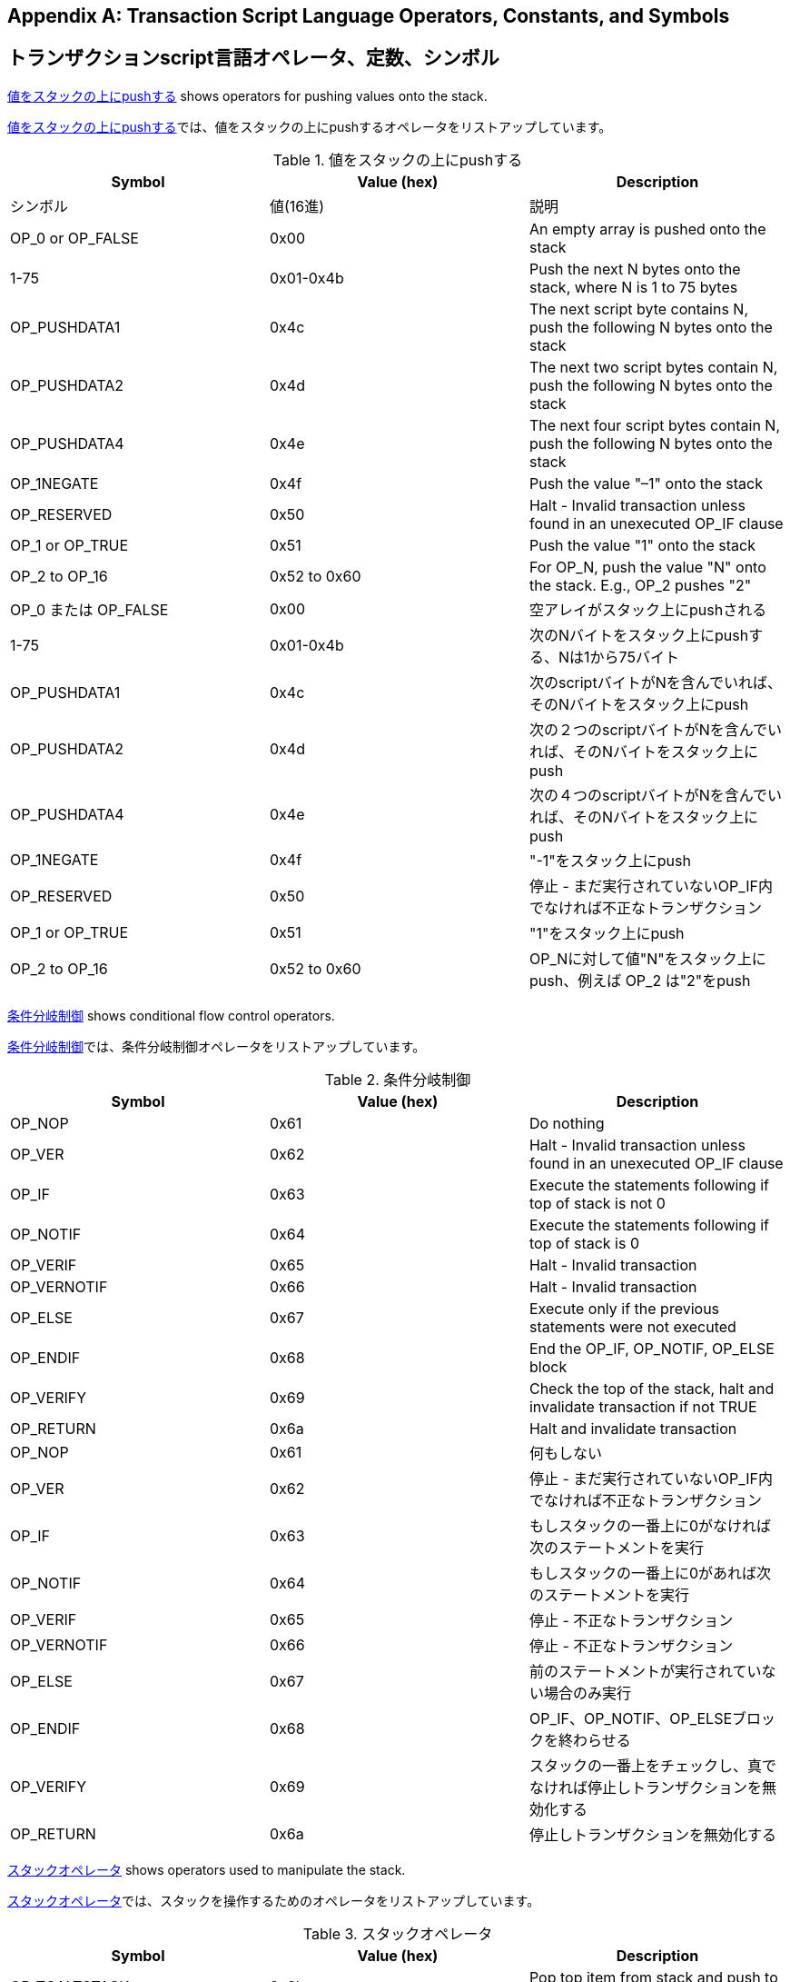 [[tx_script_ops]]
[appendix]
== Transaction Script Language Operators, Constants, and Symbols
== トランザクションscript言語オペレータ、定数、シンボル

((("Script language", id="ix_appdx-scriptops-asciidoc0", range="startofrange")))((("Script language","reserved operator codes", id="ix_appdx-scriptops-asciidoc1", range="startofrange")))<<tx_script_ops_table_pushdata>> shows operators for pushing values onto the stack.((("Script language","push operators")))

((("Script language", id="ix_appdx-scriptops-asciidoc0", range="startofrange")))((("Script language","reserved operator codes", id="ix_appdx-scriptops-asciidoc1", range="startofrange")))<<tx_script_ops_table_pushdata>>では、値をスタックの上にpushするオペレータをリストアップしています。((("Script language","push operators")))

[[tx_script_ops_table_pushdata]]
.Push value onto stack
.値をスタックの上にpushする
[options="header"]
|=======
| Symbol | Value (hex) | Description
| シンボル | 値(16進) | 説明
| OP_0 or OP_FALSE | 0x00 | An empty array is pushed onto the stack
| 1-75 | 0x01-0x4b | Push the next N bytes onto the stack, where N is 1 to 75 bytes
| OP_PUSHDATA1 | 0x4c | The next script byte contains N, push the following N bytes onto the stack
| OP_PUSHDATA2 | 0x4d | The next two script bytes contain N, push the following N bytes onto the stack
| OP_PUSHDATA4 | 0x4e | The next four script bytes contain N, push the following N bytes onto the stack
| OP_1NEGATE | 0x4f | Push the value "–1" onto the stack
| OP_RESERVED | 0x50 | Halt - Invalid transaction unless found in an unexecuted OP_IF clause
| OP_1 or OP_TRUE| 0x51 | Push the value "1" onto the stack
| OP_2 to OP_16 | 0x52 to 0x60 |  For OP_N, push the value "N" onto the stack. E.g., OP_2 pushes "2"
| OP_0 または OP_FALSE | 0x00 | 空アレイがスタック上にpushされる
| 1-75 | 0x01-0x4b | 次のNバイトをスタック上にpushする、Nは1から75バイト
| OP_PUSHDATA1 | 0x4c | 次のscriptバイトがNを含んでいれば、そのNバイトをスタック上にpush
| OP_PUSHDATA2 | 0x4d | 次の２つのscriptバイトがNを含んでいれば、そのNバイトをスタック上にpush
| OP_PUSHDATA4 | 0x4e | 次の４つのscriptバイトがNを含んでいれば、そのNバイトをスタック上にpush
| OP_1NEGATE | 0x4f | "-1"をスタック上にpush
| OP_RESERVED | 0x50 | 停止 - まだ実行されていないOP_IF内でなければ不正なトランザクション
| OP_1 or OP_TRUE| 0x51 | "1"をスタック上にpush
| OP_2 to OP_16 | 0x52 to 0x60 |  OP_Nに対して値"N"をスタック上にpush、例えば OP_2 は"2"をpush
|=======

<<tx_script_ops_table_control>> shows conditional flow control operators.((("Script language","conditional flow operators")))

<<tx_script_ops_table_control>>では、条件分岐制御オペレータをリストアップしています。((("Script language","conditional flow operators")))

[[tx_script_ops_table_control]]
.Conditional flow control
.条件分岐制御
[options="header"]
|=======
| Symbol | Value (hex) | Description
| OP_NOP | 0x61 | Do nothing
| OP_VER | 0x62 | Halt - Invalid transaction unless found in an unexecuted OP_IF clause
| OP_IF | 0x63 | Execute the statements following if top of stack is not 0
| OP_NOTIF | 0x64 | Execute the statements following if top of stack is 0
| OP_VERIF | 0x65 | Halt - Invalid transaction
| OP_VERNOTIF | 0x66 | Halt - Invalid transaction
| OP_ELSE | 0x67 | Execute only if the previous statements were not executed
| OP_ENDIF | 0x68 | End the OP_IF, OP_NOTIF, OP_ELSE block
| OP_VERIFY | 0x69 | Check the top of the stack, halt and invalidate transaction if not TRUE
| OP_RETURN | 0x6a | Halt and invalidate transaction
| OP_NOP | 0x61 | 何もしない
| OP_VER | 0x62 | 停止 - まだ実行されていないOP_IF内でなければ不正なトランザクション
| OP_IF | 0x63 | もしスタックの一番上に0がなければ次のステートメントを実行
| OP_NOTIF | 0x64 | もしスタックの一番上に0があれば次のステートメントを実行
| OP_VERIF | 0x65 | 停止 - 不正なトランザクション
| OP_VERNOTIF | 0x66 | 停止 - 不正なトランザクション
| OP_ELSE | 0x67 | 前のステートメントが実行されていない場合のみ実行
| OP_ENDIF | 0x68 | OP_IF、OP_NOTIF、OP_ELSEブロックを終わらせる
| OP_VERIFY | 0x69 | スタックの一番上をチェックし、真でなければ停止しトランザクションを無効化する
| OP_RETURN | 0x6a | 停止しトランザクションを無効化する
|=======

<<tx_script_ops_table_stack>> shows operators used to manipulate the stack.((("Script language","stack manipulation operators")))

<<tx_script_ops_table_stack>>では、スタックを操作するためのオペレータをリストアップしています。((("Script language","stack manipulation operators")))

[[tx_script_ops_table_stack]]
.Stack operations
.スタックオペレータ
[options="header"]
|=======
| Symbol | Value (hex) | Description
| OP_TOALTSTACK | 0x6b | Pop top item from stack and push to alternative stack
| OP_FROMALTSTACK | 0x6c | Pop top item from alternative stack and push to stack
| OP_2DROP | 0x6d | Pop top two stack items
| OP_2DUP | 0x6e | Duplicate top two stack items
| OP_3DUP | 0x6f | Duplicate top three stack items
| OP_2OVER | 0x70 | Copy the third and fourth items in the stack to the top
| OP_2ROT | 0x71 | Move the fifth and sixth items in the stack to the top
| OP_2SWAP | 0x72 | Swap the two top pairs of items in the stack
| OP_IFDUP | 0x73 | Duplicate the top item in the stack if it is not 0
| OP_DEPTH | 0x74 | Count the items on the stack and push the resulting count
| OP_DROP | 0x75 | Pop the top item in the stack
| OP_DUP | 0x76 | Duplicate the top item in the stack
| OP_NIP | 0x77 | Pop the second item in the stack
| OP_OVER | 0x78 | Copy the second item in the stack and push it onto the top
| OP_PICK | 0x79 | Pop value N from top, then copy the Nth item to the top of the stack
| OP_ROLL | 0x7a | Pop value N from top, then move the Nth item to the top of the stack
| OP_ROT | 0x7b | Rotate the top three items in the stack
| OP_SWAP | 0x7c | Swap the top three items in the stack
| OP_TUCK | 0x7d | Copy the top item and insert it between the top and second item.
| OP_TOALTSTACK | 0x6b | スタックから一番上のアイテムをpopし、代替のスタックにpush
| OP_FROMALTSTACK | 0x6c | 代替のスタックから一番上のアイテムをpopし、スタックにpush
| OP_2DROP | 0x6d | スタックの一番上から２つのアイテムをpop
| OP_2DUP | 0x6e | スタックの一番上にある２つのアイテムを複製
| OP_3DUP | 0x6f | スタックの一番上にある３つのアイテムを複製
| OP_2OVER | 0x70 | スタックの中の一番上から３番目と４番目のアイテムをスタックの一番上にコピー
| OP_2ROT | 0x71 | スタックの中の一番上から５番目と６番目のアイテムをスタックの一番上に移動
| OP_2SWAP | 0x72 | スタックの一番上の２つのアイテムペアを交換
| OP_IFDUP | 0x73 | もし0でなければ、スタックの中の一番上のアイテムを複製
| OP_DEPTH | 0x74 | スタック上のアイテム数をカウントし、カウント数をpush
| OP_DROP | 0x75 | スタックの中の一番上のアイテムをpop
| OP_DUP | 0x76 | スタックの中の一番上のアイテムを複製
| OP_NIP | 0x77 | スタックの中の二番目のアイテムをpop
| OP_OVER | 0x78 | スタックの中の二番目のアイテムをコピーし、それをスタックの一番上にpush
| OP_PICK | 0x79 | スタックの一番上から値Nをpopし、N番目のアイテムをスタックの一番上にコピー
| OP_ROLL | 0x7a | スタックの一番上から値Nをpopし、N番目のアイテムをスタックの一番上に移動
| OP_ROT | 0x7b | スタックの中の一番上の３つのアイテムを回転
| OP_SWAP | 0x7c | スタックの中の一番上の３つのアイテムを交換
| OP_TUCK | 0x7d | 一番上のアイテムをコピーし、一番上と二番目の間にそれを挿入
|=======

<<tx_script_ops_table_splice>> shows string operators.((("Script language","string operators")))

<<tx_script_ops_table_splice>>では、文字列オペレータをリストアップしています。((("Script language","string operators")))

[[tx_script_ops_table_splice]]
.String splice operations
.文字列結合オペレータ
[options="header"]
|=======
| Symbol | Value (hex) | Description
| _OP_CAT_ | 0x7e | Disabled (concatenates top two items)
| _OP_SUBSTR_ | 0x7f | Disabled (returns substring)
| _OP_LEFT_ | 0x80 | Disabled (returns left substring)
| _OP_RIGHT_ | 0x81 | Disabled (returns right substring)
| OP_SIZE | 0x82 | Calculate string length of top item and push the result 
| _OP_CAT_ | 0x7e | 使用不可(一番上の２つのアイテムを結合)
| _OP_SUBSTR_ | 0x7f | 使用不可(部分文字列を返却)
| _OP_LEFT_ | 0x80 | 使用不可(左側部分文字列を返却)
| _OP_RIGHT_ | 0x81 | 使用不可(右側部分文字列を返却)
| OP_SIZE | 0x82 | 一番上の文字列の長さを計算し、結果をpush
|=======

<<tx_script_ops_table_binmath>> shows binary arithmetic and boolean logic operators.((("Script language","binary arithmetic operators")))((("Script language","boolean logic operators")))

<<tx_script_ops_table_binmath>>では、２進数算術およびブーリアン論理オペレータをリストアップしています。((("Script language","binary arithmetic operators")))((("Script language","boolean logic operators")))

[[tx_script_ops_table_binmath]]
.Binary arithmetic and conditionals
.２進数算術と条件
[options="header"]
|=======
| Symbol | Value (hex) | Description
| _OP_INVERT_ | 0x83 | Disabled (Flip the bits of the top item)
| _OP_AND_ | 0x84 | Disabled (Boolean AND of two top items)
| _OP_OR_ | 0x85 | Disabled (Boolean OR of two top items)
| _OP_XOR_ | 0x86 | Disabled (Boolean XOR of two top items)
| OP_EQUAL | 0x87 | Push TRUE (1) if top two items are exactly equal, push FALSE (0) otherwise
| OP_EQUALVERIFY | 0x88 | Same as OP_EQUAL, but run OP_VERIFY after to halt if not TRUE
| OP_RESERVED1 | 0x89 | Halt - Invalid transaction unless found in an unexecuted OP_IF clause
| OP_RESERVED2 | 0x8a | Halt - Invalid transaction unless found in an unexecuted OP_IF clause
| _OP_INVERT_ | 0x83 | 使用不可(一番上のアイテムのbitを反転)
| _OP_AND_ | 0x84 | 使用不可(一番上の２つのアイテムのANDをとる)
| _OP_OR_ | 0x85 | 使用不可(一番上の２つのアイテムのORをとる)
| _OP_XOR_ | 0x86 | 使用不可(一番上の２つのアイテムのXORをとる)
| OP_EQUAL | 0x87 | もし一番上の２つのアイテムが完全に等しければ真 (1) をpushし、それ以外なら偽 (0) をpush
| OP_EQUALVERIFY | 0x88 | OP_EQUALと同じですが、もし真でなければ停止のためあとでOP_VERIFYを実行
| OP_RESERVED1 | 0x89 | 停止 - まだ実行されていないOP_IF内でなければ不正なトランザクション
| OP_RESERVED2 | 0x8a | 停止 - まだ実行されていないOP_IF内でなければ不正なトランザクション
|=======

<<tx_script_ops_table_numbers>> shows numeric (arithmetic) operators.((("Script language","numeric operators")))

<<tx_script_ops_table_numbers>>では、数値的(算術的)オペレータをリストアップしています。((("Script language","numeric operators")))

[[tx_script_ops_table_numbers]]
.Numeric operators
.数値的オペレータ
[options="header"]
|=======
| Symbol | Value (hex) | Description
| OP_1ADD | 0x8b | Add 1 to the top item   
| OP_1SUB | 0x8c | Subtract 1 from the top item
| _OP_2MUL_ | 0x8d | Disabled (multiply top item by 2)
| _OP_2DIV_ | 0x8e | Disabled (divide top item by 2)
| OP_NEGATE | 0x8f | Flip the sign of top item
| OP_ABS | 0x90 | Change the sign of the top item to positive
| OP_NOT | 0x91 | If top item is 0 or 1 Boolean flip it, otherwise return 0
| OP_0NOTEQUAL | 0x92 | If top item is 0 return 0, otherwise return 1
| OP_ADD | 0x93 | Pop top two items, add them and push result
| OP_SUB | 0x94 | Pop top two items, subtract first from second, push result
| OP_MUL | 0x95 | Disabled (multiply top two items)
| OP_DIV | 0x96 | Disabled (divide second item by first item)
| OP_MOD | 0x97 | Disabled (remainder divide second item by first item)
| OP_LSHIFT | 0x98 | Disabled (shift second item left by first item number of bits)
| OP_RSHIFT | 0x99 | Disabled (shift second item right by first item number of bits)
| OP_BOOLAND | 0x9a | Boolean AND of top two items
| OP_BOOLOR | 0x9b | Boolean OR of top two items
| OP_NUMEQUAL | 0x9c | Return TRUE if top two items are equal numbers
| OP_NUMEQUALVERIFY | 0x9d | Same as NUMEQUAL, then OP_VERIFY to halt if not TRUE
| OP_NUMNOTEQUAL | 0x9e | Return TRUE if top two items are not equal numbers
| OP_LESSTHAN | 0x9f | Return TRUE if second item is less than top item
| OP_GREATERTHAN | 0xa0 | Return TRUE if second item is greater than top item
| OP_LESSTHANOREQUAL | 0xa1 | Return TRUE if second item is less than or equal to top item
| OP_GREATERTHANOREQUAL | 0xa2 | Return TRUE if second item is great than or equal to top item
| OP_MIN | 0xa3 | Return the smaller of the two top items 
| OP_MAX | 0xa4 | Return the larger of the two top items
| OP_WITHIN | 0xa5 | Return TRUE if the third item is between the second item (or equal) and first item
| OP_1ADD | 0x8b | 一番上のアイテムに1を足す
| OP_1SUB | 0x8c | 一番上のアイテムから1を引く
| _OP_2MUL_ | 0x8d | 使用不可(一番上のアイテムに2を掛ける)
| _OP_2DIV_ | 0x8e | 使用不可(一番上のアイテムを2で割る)
| OP_NEGATE | 0x8f | 一番上のアイテムの符号を反転
| OP_ABS | 0x90 | 一番上のアイテムの符号をプラスに変更
| OP_NOT | 0x91 | もし一番上のアイテムが0または1ならブーリアンとして反転、それ以外なら0を返却
| OP_0NOTEQUAL | 0x92 | もし一番上のアイテムが0なら0を返却、それ以外なら1を返却
| OP_ADD | 0x93 | 一番上の２つのアイテムをpopし、２つを加え合わせた結果をpush
| OP_SUB | 0x94 | 一番上の２つのアイテムをpopし、２番目から１番目を引いた結果をpush
| OP_MUL | 0x95 | 使用不可(一番上の２つのアイテムを掛け合わせる)
| OP_DIV | 0x96 | 使用不可(２番目のアイテムを１番目のアイテムで割る)
| OP_MOD | 0x97 | 使用不可(２番目のアイテムを１番目のアイテムで割ったときの余り)
| OP_LSHIFT | 0x98 | 使用不可(２番目のアイテムを最初のアイテムのbit数だけ左にシフト)
| OP_RSHIFT | 0x99 | 使用不可(２番目のアイテムを最初のアイテムのbit数だけ右にシフト)
| OP_BOOLAND | 0x9a | 一番上の２つのアイテムのANDをとる
| OP_BOOLOR | 0x9b | 一番上の２つのアイテムのORをとる
| OP_NUMEQUAL | 0x9c | 一番上の２つのアイテムが同じ数値であれば真を返却
| OP_NUMEQUALVERIFY | 0x9d | NUMEQUALと同じだが、もし真でなければ停止のためにOP_VERIFYを実行
| OP_NUMNOTEQUAL | 0x9e | 一番上の２つのアイテムが同じ数値でなければ真を返却
| OP_LESSTHAN | 0x9f | ２番目のアイテムが１番目のアイテムよりも小さい場合真を返却
| OP_GREATERTHAN | 0xa0 | もし２番目のアイテムが１番目のアイテムよりも大きい場合真を返却
| OP_LESSTHANOREQUAL | 0xa1 | もし２番目のアイテムが１番目のアイテムよりも小さいか等しければ真を返却
| OP_GREATERTHANOREQUAL | 0xa2 | もし２番目のアイテムが１番目のアイテムよりも大きいか等しければ真を返却
| OP_MIN | 0xa3 | １番目と２番目のアイテムのうちより小さいアイテムを返却
| OP_MAX | 0xa4 | １番目と２番目のアイテムのうちより大きいアイテムを返却
| OP_WITHIN | 0xa5 | もし３番目のアイテムが２番目と１番目の間(または等しい)であれば真を返却
|=======

<<tx_script_ops_table_crypto>> shows cryptographic function operators.((("Script language","cryptographic function operators")))

<<tx_script_ops_table_crypto>>では、暗号学的関数オペレータをリストアップしています。((("Script language","cryptographic function operators")))

[[tx_script_ops_table_crypto]]
.Cryptographic and hashing operations
.暗号学的オペレータとハッシュ化オペレータ
[options="header"]
|=======
| Symbol | Value (hex) | Description
| OP_RIPEMD160 | 0xa6 | Return RIPEMD160 hash of top item
| OP_SHA1 | 0xa7 | Return SHA1 hash of top item
| OP_SHA256 | 0xa8 | Return SHA256 hash of top item
| OP_HASH160 | 0xa9 | Return RIPEMD160(SHA256(x)) hash of top item
| OP_HASH256 | 0xaa | Return SHA256(SHA256(x)) hash of top item
| OP_CODESEPARATOR | 0xab | Mark the beginning of signature-checked data
| OP_CHECKSIG | 0xac | Pop a public key and signature and validate the signature for the transaction's hashed data, return TRUE if matching
| OP_CHECKSIGVERIFY | 0xad | Same as CHECKSIG, then OP_VERIFY to halt if not TRUE
| OP_CHECKMULTISIG | 0xae | Run CHECKSIG for each pair of signature and public key provided. All must match. Bug in implementation pops an extra value, prefix with OP_NOP as workaround
| OP_CHECKMULTISIGVERIFY | 0xaf | Same as CHECKMULTISIG, then OP_VERIFY to halt if not TRUE
| OP_RIPEMD160 | 0xa6 | １番目のアイテムのRIPEMD160ハッシュを返却
| OP_SHA1 | 0xa7 | １番目のアイテムのSHA1ハッシュを返却
| OP_SHA256 | 0xa8 | １番目のアイテムのSHA256ハッシュを返却
| OP_HASH160 | 0xa9 | １番目のアイテムのRIPEMD160(SHA256(x))ハッシュを返却
| OP_HASH256 | 0xaa | １番目のアイテムのSHA256(SHA256(x))ハッシュを返却
| OP_CODESEPARATOR | 0xab | 署名チェック済みのデータの最初に印を置く
| OP_CHECKSIG | 0xac | 公開鍵と署名をpopしたのち、トランザクションのハッシュ化データに対して署名が有効であるかを検証し、有効であれば真を返却
| OP_CHECKSIGVERIFY | 0xad | CHECKSIGと同じだが、もし真でなければ停止のためにOP_VERIFYを実行
| OP_CHECKMULTISIG | 0xae | 与えられたそれぞれの署名と公開鍵のペアに対してCHECKSIGを実行。結果は全て真でなければならない。この実装には余分な値をpopしてしまうというバグがあり、回避策としてOP_NOPをOP_CHECKMULTISIGの前に置く
| OP_CHECKMULTISIGVERIFY | 0xaf | CHECKMULTISIGと同じだが、もし真でなければ停止のためにOP_VERIFYを実行
|=======

<<tx_script_ops_table_nop>> shows nonoperator symbols((("Script language","symbols")))

<<tx_script_ops_table_nop>>では、非オペレータシンボルをリストアップしています。((("Script language","symbols")))

[[tx_script_ops_table_nop]]
.Non-operators
.非オペレータ
[options="header"]
|=======
| Symbol | Value (hex) | Description
| OP_NOP1-OP_NOP10 | 0xb0-0xb9 | Does nothing, ignored
| OP_NOP1-OP_NOP10 | 0xb0-0xb9 | 何もしない、無視される
|=======


++++
<?hard-pagebreak?>
++++

<<tx_script_ops_table_internal>> shows operator codes reserved for use by the internal script parser.(((range="endofrange", startref="ix_appdx-scriptops-asciidoc1")))(((range="endofrange", startref="ix_appdx-scriptops-asciidoc0")))

<<tx_script_ops_table_internal>>では、内部scriptパーサによって使用されるために予約されているオペレータコードをリストアップしています。(((range="endofrange", startref="ix_appdx-scriptops-asciidoc1")))(((range="endofrange", startref="ix_appdx-scriptops-asciidoc0")))

[[tx_script_ops_table_internal]]
.Reserved OP codes for internal use by the parser
.scriptパーサの内部使用のために予約されているOPコード
[options="header"]
|=======
| Symbol | Value (hex) | Description
| OP_SMALLDATA | 0xf9 | Represents small data field 
| OP_SMALLINTEGER | 0xfa | Represents small integer data field
| OP_PUBKEYS | 0xfb | Represents public key fields
| OP_PUBKEYHASH | 0xfd | Represents a public key hash field
| OP_PUBKEY | 0xfe | Represents a public key field
| OP_INVALIDOPCODE | 0xff | Represents any OP code not currently assigned
| OP_SMALLDATA | 0xf9 | 小さいデータフィールドを表す
| OP_SMALLINTEGER | 0xfa | 小さい整数データフィールドを表す
| OP_PUBKEYS | 0xfb | 公開鍵フィールド(複数)を表す
| OP_PUBKEYHASH | 0xfd | 公開鍵ハッシュフィールドを表す
| OP_PUBKEY | 0xfe | 公開鍵フィールドを表す
| OP_INVALIDOPCODE | 0xff | 現在割り当てられていない任意のOPコードを表す
|=======

